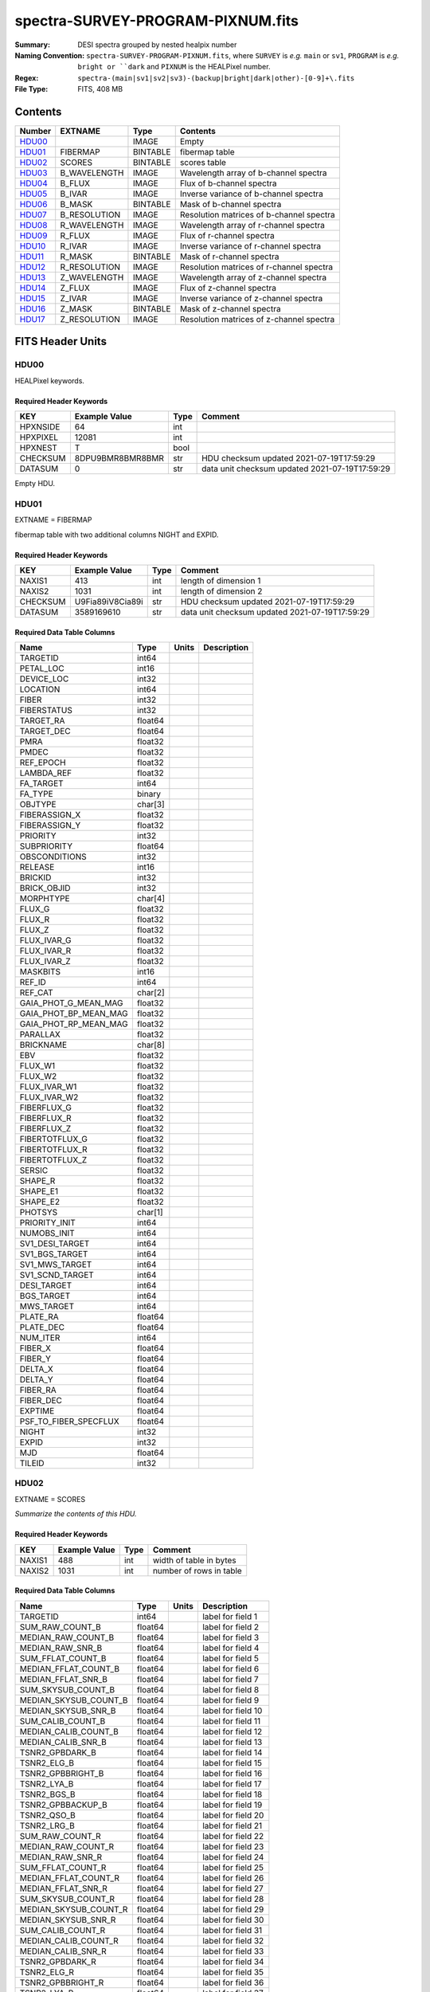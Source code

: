 ==================================
spectra-SURVEY-PROGRAM-PIXNUM.fits
==================================

:Summary: DESI spectra grouped by nested healpix number
:Naming Convention: ``spectra-SURVEY-PROGRAM-PIXNUM.fits``, where ``SURVEY`` is
    *e.g.* ``main`` or ``sv1``, ``PROGRAM`` is *e.g.* ``bright or ``dark``
    and ``PIXNUM`` is the HEALPixel number.
:Regex: ``spectra-(main|sv1|sv2|sv3)-(backup|bright|dark|other)-[0-9]+\.fits``
:File Type: FITS, 408 MB

Contents
========

====== ============ ======== ===================
Number EXTNAME      Type     Contents
====== ============ ======== ===================
HDU00_              IMAGE    Empty
HDU01_ FIBERMAP     BINTABLE fibermap table
HDU02_ SCORES       BINTABLE scores table
HDU03_ B_WAVELENGTH IMAGE    Wavelength array of b-channel spectra
HDU04_ B_FLUX       IMAGE    Flux of b-channel spectra
HDU05_ B_IVAR       IMAGE    Inverse variance of b-channel spectra
HDU06_ B_MASK       BINTABLE Mask of b-channel spectra
HDU07_ B_RESOLUTION IMAGE    Resolution matrices of b-channel spectra
HDU08_ R_WAVELENGTH IMAGE    Wavelength array of r-channel spectra
HDU09_ R_FLUX       IMAGE    Flux of r-channel spectra
HDU10_ R_IVAR       IMAGE    Inverse variance of r-channel spectra
HDU11_ R_MASK       BINTABLE Mask of r-channel spectra
HDU12_ R_RESOLUTION IMAGE    Resolution matrices of r-channel spectra
HDU13_ Z_WAVELENGTH IMAGE    Wavelength array of z-channel spectra
HDU14_ Z_FLUX       IMAGE    Flux of z-channel spectra
HDU15_ Z_IVAR       IMAGE    Inverse variance of z-channel spectra
HDU16_ Z_MASK       BINTABLE Mask of z-channel spectra
HDU17_ Z_RESOLUTION IMAGE    Resolution matrices of z-channel spectra
====== ============ ======== ===================


FITS Header Units
=================

HDU00
-----

HEALPixel keywords.

Required Header Keywords
~~~~~~~~~~~~~~~~~~~~~~~~

======== ================ ==== ==============================================
KEY      Example Value    Type Comment
======== ================ ==== ==============================================
HPXNSIDE 64               int
HPXPIXEL 12081            int
HPXNEST  T                bool
CHECKSUM 8DPU9BMR8BMR8BMR str  HDU checksum updated 2021-07-19T17:59:29
DATASUM  0                str  data unit checksum updated 2021-07-19T17:59:29
======== ================ ==== ==============================================

Empty HDU.

HDU01
-----

EXTNAME = FIBERMAP

fibermap table with two additional columns NIGHT and EXPID.

Required Header Keywords
~~~~~~~~~~~~~~~~~~~~~~~~

======== ================ ==== ==============================================
KEY      Example Value    Type Comment
======== ================ ==== ==============================================
NAXIS1   413              int  length of dimension 1
NAXIS2   1031             int  length of dimension 2
CHECKSUM U9Fia89iV8Cia89i str  HDU checksum updated 2021-07-19T17:59:29
DATASUM  3589169610       str  data unit checksum updated 2021-07-19T17:59:29
======== ================ ==== ==============================================

Required Data Table Columns
~~~~~~~~~~~~~~~~~~~~~~~~~~~

===================== ======= ===== ===========
Name                  Type    Units Description
===================== ======= ===== ===========
TARGETID              int64
PETAL_LOC             int16
DEVICE_LOC            int32
LOCATION              int64
FIBER                 int32
FIBERSTATUS           int32
TARGET_RA             float64
TARGET_DEC            float64
PMRA                  float32
PMDEC                 float32
REF_EPOCH             float32
LAMBDA_REF            float32
FA_TARGET             int64
FA_TYPE               binary
OBJTYPE               char[3]
FIBERASSIGN_X         float32
FIBERASSIGN_Y         float32
PRIORITY              int32
SUBPRIORITY           float64
OBSCONDITIONS         int32
RELEASE               int16
BRICKID               int32
BRICK_OBJID           int32
MORPHTYPE             char[4]
FLUX_G                float32
FLUX_R                float32
FLUX_Z                float32
FLUX_IVAR_G           float32
FLUX_IVAR_R           float32
FLUX_IVAR_Z           float32
MASKBITS              int16
REF_ID                int64
REF_CAT               char[2]
GAIA_PHOT_G_MEAN_MAG  float32
GAIA_PHOT_BP_MEAN_MAG float32
GAIA_PHOT_RP_MEAN_MAG float32
PARALLAX              float32
BRICKNAME             char[8]
EBV                   float32
FLUX_W1               float32
FLUX_W2               float32
FLUX_IVAR_W1          float32
FLUX_IVAR_W2          float32
FIBERFLUX_G           float32
FIBERFLUX_R           float32
FIBERFLUX_Z           float32
FIBERTOTFLUX_G        float32
FIBERTOTFLUX_R        float32
FIBERTOTFLUX_Z        float32
SERSIC                float32
SHAPE_R               float32
SHAPE_E1              float32
SHAPE_E2              float32
PHOTSYS               char[1]
PRIORITY_INIT         int64
NUMOBS_INIT           int64
SV1_DESI_TARGET       int64
SV1_BGS_TARGET        int64
SV1_MWS_TARGET        int64
SV1_SCND_TARGET       int64
DESI_TARGET           int64
BGS_TARGET            int64
MWS_TARGET            int64
PLATE_RA              float64
PLATE_DEC             float64
NUM_ITER              int64
FIBER_X               float64
FIBER_Y               float64
DELTA_X               float64
DELTA_Y               float64
FIBER_RA              float64
FIBER_DEC             float64
EXPTIME               float64
PSF_TO_FIBER_SPECFLUX float64
NIGHT                 int32
EXPID                 int32
MJD                   float64
TILEID                int32
===================== ======= ===== ===========

HDU02
-----

EXTNAME = SCORES

*Summarize the contents of this HDU.*

Required Header Keywords
~~~~~~~~~~~~~~~~~~~~~~~~

====== ============= ==== =======================
KEY    Example Value Type Comment
====== ============= ==== =======================
NAXIS1 488           int  width of table in bytes
NAXIS2 1031          int  number of rows in table
====== ============= ==== =======================

Required Data Table Columns
~~~~~~~~~~~~~~~~~~~~~~~~~~~

===================== ======= ===== ===================
Name                  Type    Units Description
===================== ======= ===== ===================
TARGETID              int64         label for field   1
SUM_RAW_COUNT_B       float64       label for field   2
MEDIAN_RAW_COUNT_B    float64       label for field   3
MEDIAN_RAW_SNR_B      float64       label for field   4
SUM_FFLAT_COUNT_B     float64       label for field   5
MEDIAN_FFLAT_COUNT_B  float64       label for field   6
MEDIAN_FFLAT_SNR_B    float64       label for field   7
SUM_SKYSUB_COUNT_B    float64       label for field   8
MEDIAN_SKYSUB_COUNT_B float64       label for field   9
MEDIAN_SKYSUB_SNR_B   float64       label for field  10
SUM_CALIB_COUNT_B     float64       label for field  11
MEDIAN_CALIB_COUNT_B  float64       label for field  12
MEDIAN_CALIB_SNR_B    float64       label for field  13
TSNR2_GPBDARK_B       float64       label for field  14
TSNR2_ELG_B           float64       label for field  15
TSNR2_GPBBRIGHT_B     float64       label for field  16
TSNR2_LYA_B           float64       label for field  17
TSNR2_BGS_B           float64       label for field  18
TSNR2_GPBBACKUP_B     float64       label for field  19
TSNR2_QSO_B           float64       label for field  20
TSNR2_LRG_B           float64       label for field  21
SUM_RAW_COUNT_R       float64       label for field  22
MEDIAN_RAW_COUNT_R    float64       label for field  23
MEDIAN_RAW_SNR_R      float64       label for field  24
SUM_FFLAT_COUNT_R     float64       label for field  25
MEDIAN_FFLAT_COUNT_R  float64       label for field  26
MEDIAN_FFLAT_SNR_R    float64       label for field  27
SUM_SKYSUB_COUNT_R    float64       label for field  28
MEDIAN_SKYSUB_COUNT_R float64       label for field  29
MEDIAN_SKYSUB_SNR_R   float64       label for field  30
SUM_CALIB_COUNT_R     float64       label for field  31
MEDIAN_CALIB_COUNT_R  float64       label for field  32
MEDIAN_CALIB_SNR_R    float64       label for field  33
TSNR2_GPBDARK_R       float64       label for field  34
TSNR2_ELG_R           float64       label for field  35
TSNR2_GPBBRIGHT_R     float64       label for field  36
TSNR2_LYA_R           float64       label for field  37
TSNR2_BGS_R           float64       label for field  38
TSNR2_GPBBACKUP_R     float64       label for field  39
TSNR2_QSO_R           float64       label for field  40
TSNR2_LRG_R           float64       label for field  41
SUM_RAW_COUNT_Z       float64       label for field  42
MEDIAN_RAW_COUNT_Z    float64       label for field  43
MEDIAN_RAW_SNR_Z      float64       label for field  44
SUM_FFLAT_COUNT_Z     float64       label for field  45
MEDIAN_FFLAT_COUNT_Z  float64       label for field  46
MEDIAN_FFLAT_SNR_Z    float64       label for field  47
SUM_SKYSUB_COUNT_Z    float64       label for field  48
MEDIAN_SKYSUB_COUNT_Z float64       label for field  49
MEDIAN_SKYSUB_SNR_Z   float64       label for field  50
SUM_CALIB_COUNT_Z     float64       label for field  51
MEDIAN_CALIB_COUNT_Z  float64       label for field  52
MEDIAN_CALIB_SNR_Z    float64       label for field  53
TSNR2_GPBDARK_Z       float64       label for field  54
TSNR2_ELG_Z           float64       label for field  55
TSNR2_GPBBRIGHT_Z     float64       label for field  56
TSNR2_LYA_Z           float64       label for field  57
TSNR2_BGS_Z           float64       label for field  58
TSNR2_GPBBACKUP_Z     float64       label for field  59
TSNR2_QSO_Z           float64       label for field  60
TSNR2_LRG_Z           float64       label for field  61
===================== ======= ===== ===================

HDU03
-----

EXTNAME = B_WAVELENGTH

Wavelength[nwave] array in Angstroms of b-channel spectra

Required Header Keywords
~~~~~~~~~~~~~~~~~~~~~~~~

====== ============= ==== =====================
KEY    Example Value Type Comment
====== ============= ==== =====================
NAXIS1 2751          int  length of data axis 1
BUNIT  Angstrom      str
====== ============= ==== =====================

Data: FITS image [float64, 2751]

HDU04
-----

EXTNAME = B_FLUX

Flux[nspec,nwave] array in 1e-17 erg/(s cm2 Angstrom) of b-channel spectra

Required Header Keywords
~~~~~~~~~~~~~~~~~~~~~~~~

====== ============================ ==== =====================
KEY    Example Value                Type Comment
====== ============================ ==== =====================
NAXIS1 2751                         int  length of data axis 1
NAXIS2 1031                         int  length of data axis 2
BUNIT  10**-17 erg/(s cm2 Angstrom) str
====== ============================ ==== =====================

Data: FITS image [float32, 2751x1031]

HDU05
-----

EXTNAME = B_IVAR

Inverse variance of b-channel flux array

Required Header Keywords
~~~~~~~~~~~~~~~~~~~~~~~~

====== ================================= ==== =====================
KEY    Example Value                     Type Comment
====== ================================= ==== =====================
NAXIS1 2751                              int  length of data axis 1
NAXIS2 1031                              int  length of data axis 2
BUNIT  10**+34 (s2 cm4 Angstrom2) / erg2 str
====== ================================= ==== =====================

Data: FITS image [float32, 2751x1031]

HDU06
-----

EXTNAME = B_MASK

Mask[nspec,nwave] of b-channel flux array.

Required Header Keywords
~~~~~~~~~~~~~~~~~~~~~~~~

====== ============= ==== ==========================================
KEY    Example Value Type Comment
====== ============= ==== ==========================================
NAXIS1 8             int  width of table in bytes
NAXIS2 1031          int  number of rows in table
BZERO  2147483648    int  offset data range to that of unsigned long
BSCALE 1             int  default scaling factor
====== ============= ==== ==========================================

Data: FITS image [int32 (compressed), 2751x1031]

HDU07
-----

EXTNAME = B_RESOLUTION

Diagonals of b-channel resolution matrix

Required Header Keywords
~~~~~~~~~~~~~~~~~~~~~~~~

====== ============= ==== =====================
KEY    Example Value Type Comment
====== ============= ==== =====================
NAXIS1 2751          int  length of data axis 1
NAXIS2 11            int  length of data axis 2
NAXIS3 1031          int  length of data axis 3
====== ============= ==== =====================

Data: FITS image [float32, 2751x11x1031]

A sparse resolution matrix may be created for spectrum ``i`` with::

    from desispec.resolution import Resolution
    R = Resolution(data[i])

Or using lower-level scipy.sparse matrices::

    import scipy.sparse
    import numpy as np
    nspec, ndiag, nwave = data.shape
    offsets = ndiag//2 - np.arange(ndiag, dtype=int)
    R = scipy.sparse.dia_matrix((data[i], offsets), shape=(nwave, nwave))

HDU08
-----

EXTNAME = R_WAVELENGTH

Wavelength[nwave] array in Angstroms of r-channel spectra

Required Header Keywords
~~~~~~~~~~~~~~~~~~~~~~~~

====== ============= ==== =====================
KEY    Example Value Type Comment
====== ============= ==== =====================
NAXIS1 2326          int  length of data axis 1
BUNIT  Angstrom      str
====== ============= ==== =====================

Data: FITS image [float64, 2326]

HDU09
-----

EXTNAME = R_FLUX

Flux[nspec,nwave] array in 1e-17 erg/(s cm2 Angstrom) of r-channel spectra

Required Header Keywords
~~~~~~~~~~~~~~~~~~~~~~~~

====== ============================ ==== =====================
KEY    Example Value                Type Comment
====== ============================ ==== =====================
NAXIS1 2326                         int  length of data axis 1
NAXIS2 1031                         int  length of data axis 2
BUNIT  10**-17 erg/(s cm2 Angstrom) str
====== ============================ ==== =====================

Data: FITS image [float32, 2326x1031]

HDU10
-----

EXTNAME = R_IVAR

Inverse variance of r-channel flux array

Required Header Keywords
~~~~~~~~~~~~~~~~~~~~~~~~

====== ================================= ==== =====================
KEY    Example Value                     Type Comment
====== ================================= ==== =====================
NAXIS1 2326                              int  length of data axis 1
NAXIS2 1031                              int  length of data axis 2
BUNIT  10**+34 (s2 cm4 Angstrom2) / erg2 str
====== ================================= ==== =====================

Data: FITS image [float32, 2326x1031]

HDU11
-----

EXTNAME = R_MASK

Mask[nspec,nwave] of r-channel flux array.

Required Header Keywords
~~~~~~~~~~~~~~~~~~~~~~~~

====== ============= ==== ==========================================
KEY    Example Value Type Comment
====== ============= ==== ==========================================
NAXIS1 8             int  width of table in bytes
NAXIS2 1031          int  number of rows in table
BZERO  2147483648    int  offset data range to that of unsigned long
BSCALE 1             int  default scaling factor
====== ============= ==== ==========================================

Data: FITS image [int32 (compressed), 2326x1031]

HDU12
-----

EXTNAME = R_RESOLUTION

Diagonals of r-channel resolution matrix.

See B_RESOLUTION HDU for description of the format.

Required Header Keywords
~~~~~~~~~~~~~~~~~~~~~~~~

====== ============= ==== =====================
KEY    Example Value Type Comment
====== ============= ==== =====================
NAXIS1 2326          int  length of data axis 1
NAXIS2 11            int  length of data axis 2
NAXIS3 1031          int  length of data axis 3
====== ============= ==== =====================

Data: FITS image [float32, 2326x11x1031]

HDU13
-----

EXTNAME = Z_WAVELENGTH

Wavelength[nwave] array in Angstroms of z-channel spectra

Required Header Keywords
~~~~~~~~~~~~~~~~~~~~~~~~

====== ============= ==== =====================
KEY    Example Value Type Comment
====== ============= ==== =====================
NAXIS1 2881          int  length of data axis 1
BUNIT  Angstrom      str
====== ============= ==== =====================

Data: FITS image [float64, 2881]

HDU14
-----

EXTNAME = Z_FLUX

Flux[nspec,nwave] array in 1e-17 erg/(s cm2 Angstrom) of z-channel spectra

Required Header Keywords
~~~~~~~~~~~~~~~~~~~~~~~~

====== ============================ ==== =====================
KEY    Example Value                Type Comment
====== ============================ ==== =====================
NAXIS1 2881                         int  length of data axis 1
NAXIS2 1031                         int  length of data axis 2
BUNIT  10**-17 erg/(s cm2 Angstrom) str
====== ============================ ==== =====================

Data: FITS image [float32, 2881x1031]

HDU15
-----

EXTNAME = Z_IVAR

Inverse variance of z-channel flux array

Required Header Keywords
~~~~~~~~~~~~~~~~~~~~~~~~

====== ================================= ==== =====================
KEY    Example Value                     Type Comment
====== ================================= ==== =====================
NAXIS1 2881                              int  length of data axis 1
NAXIS2 1031                              int  length of data axis 2
BUNIT  10**+34 (s2 cm4 Angstrom2) / erg2 str
====== ================================= ==== =====================

Data: FITS image [float32, 2881x1031]

HDU16
-----

EXTNAME = Z_MASK

Mask[nspec,nwave] of z-channel flux array.

Required Header Keywords
~~~~~~~~~~~~~~~~~~~~~~~~

====== ============= ==== ==========================================
KEY    Example Value Type Comment
====== ============= ==== ==========================================
NAXIS1 8             int  width of table in bytes
NAXIS2 1031          int  number of rows in table
BZERO  2147483648    int  offset data range to that of unsigned long
BSCALE 1             int  default scaling factor
====== ============= ==== ==========================================

Data: FITS image [int32 (compressed), 2881x1031]

HDU17
-----

EXTNAME = Z_RESOLUTION

Diagonals of z-channel resolution matrix.

See B_RESOLUTION HDU for description of the format.

Required Header Keywords
~~~~~~~~~~~~~~~~~~~~~~~~

====== ============= ==== =====================
KEY    Example Value Type Comment
====== ============= ==== =====================
NAXIS1 2881          int  length of data axis 1
NAXIS2 11            int  length of data axis 2
NAXIS3 1031          int  length of data axis 3
====== ============= ==== =====================

Data: FITS image [float32, 2881x11x1031]


Notes and Examples
==================

The format supports arbitrary channel names as long as for each channel {X}
there is a set of HDUs named {X}_WAVELENGTH, {X}_FLUX, {X}_IVAR, {X}_MASK,
{X}_RESOLUTION.

Upcoming changes
================

The following changes are not yet in the spectra files, but will be added in
the future:

* signal-to-noise per band
